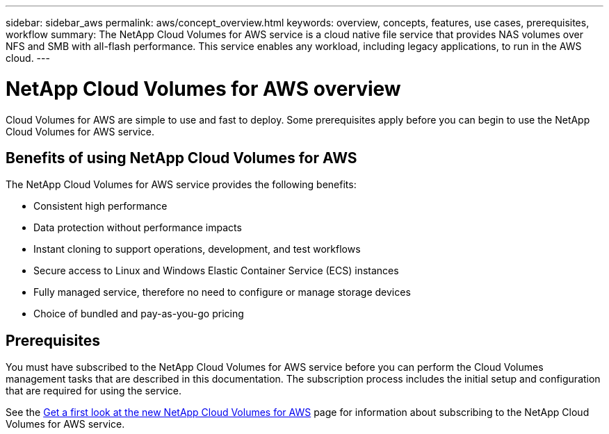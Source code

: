 ---
sidebar: sidebar_aws
permalink: aws/concept_overview.html
keywords: overview, concepts, features, use cases, prerequisites, workflow
summary: The NetApp Cloud Volumes for AWS service is a cloud native file service that provides NAS volumes over NFS and SMB with all-flash performance. This service enables any workload, including legacy applications, to run in the AWS cloud.
---

= NetApp Cloud Volumes for AWS overview
:toc: macro
:hardbreaks:
:nofooter:
:icons: font
:linkattrs:
:imagesdir: ./media/

[.lead]
Cloud Volumes for AWS are simple to use and fast to deploy.  Some prerequisites apply before you can begin to use the NetApp Cloud Volumes for AWS service.

== Benefits of using NetApp Cloud Volumes for AWS

The NetApp Cloud Volumes for AWS service provides the following benefits:

* Consistent high performance
* Data protection without performance impacts
* Instant cloning to support operations, development, and test workflows
* Secure access to Linux and Windows Elastic Container Service (ECS) instances
* Fully managed service, therefore no need to configure or manage storage devices
* Choice of bundled and pay-as-you-go pricing

== Prerequisites

You must have subscribed to the NetApp Cloud Volumes for AWS service before you can perform the Cloud Volumes management tasks that are described in this documentation.  The subscription process includes the initial setup and configuration that are required for using the service.

See the https://www.netapp.com/us/forms/campaign/register-for-netapp-cloud-volumes-for-aws.aspx?hsCtaTracking=4f67614a-8c97-4c15-bd01-afa38bd31696%7C5e536b53-9371-4ce1-8e38-efda436e592e[Get a first look at the new NetApp Cloud Volumes for AWS^] page for information about subscribing to the NetApp Cloud Volumes for AWS service.

////
== Workflow for creating and managing NetApp Cloud Volumes for AWS

The following illustration summarizes the process for creating and managing NetApp Cloud Volumes for AWS.

image:diagram_workflow_cloud_volumes_for_aws.png[Workflow for creating and managing NetApp Cloud Volumes for AWS]
////
